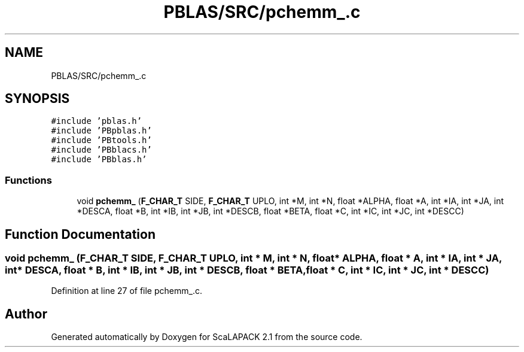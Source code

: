 .TH "PBLAS/SRC/pchemm_.c" 3 "Sat Nov 16 2019" "Version 2.1" "ScaLAPACK 2.1" \" -*- nroff -*-
.ad l
.nh
.SH NAME
PBLAS/SRC/pchemm_.c
.SH SYNOPSIS
.br
.PP
\fC#include 'pblas\&.h'\fP
.br
\fC#include 'PBpblas\&.h'\fP
.br
\fC#include 'PBtools\&.h'\fP
.br
\fC#include 'PBblacs\&.h'\fP
.br
\fC#include 'PBblas\&.h'\fP
.br

.SS "Functions"

.in +1c
.ti -1c
.RI "void \fBpchemm_\fP (\fBF_CHAR_T\fP SIDE, \fBF_CHAR_T\fP UPLO, int *M, int *N, float *ALPHA, float *A, int *IA, int *JA, int *DESCA, float *B, int *IB, int *JB, int *DESCB, float *BETA, float *C, int *IC, int *JC, int *DESCC)"
.br
.in -1c
.SH "Function Documentation"
.PP 
.SS "void pchemm_ (\fBF_CHAR_T\fP SIDE, \fBF_CHAR_T\fP UPLO, int * M, int * N, float          * ALPHA, float          * A, int            * IA, int * JA, int            * DESCA, float * B, int * IB, int * JB, int * DESCB, float * BETA, float * C, int * IC, int * JC, int * DESCC)"

.PP
Definition at line 27 of file pchemm_\&.c\&.
.SH "Author"
.PP 
Generated automatically by Doxygen for ScaLAPACK 2\&.1 from the source code\&.
